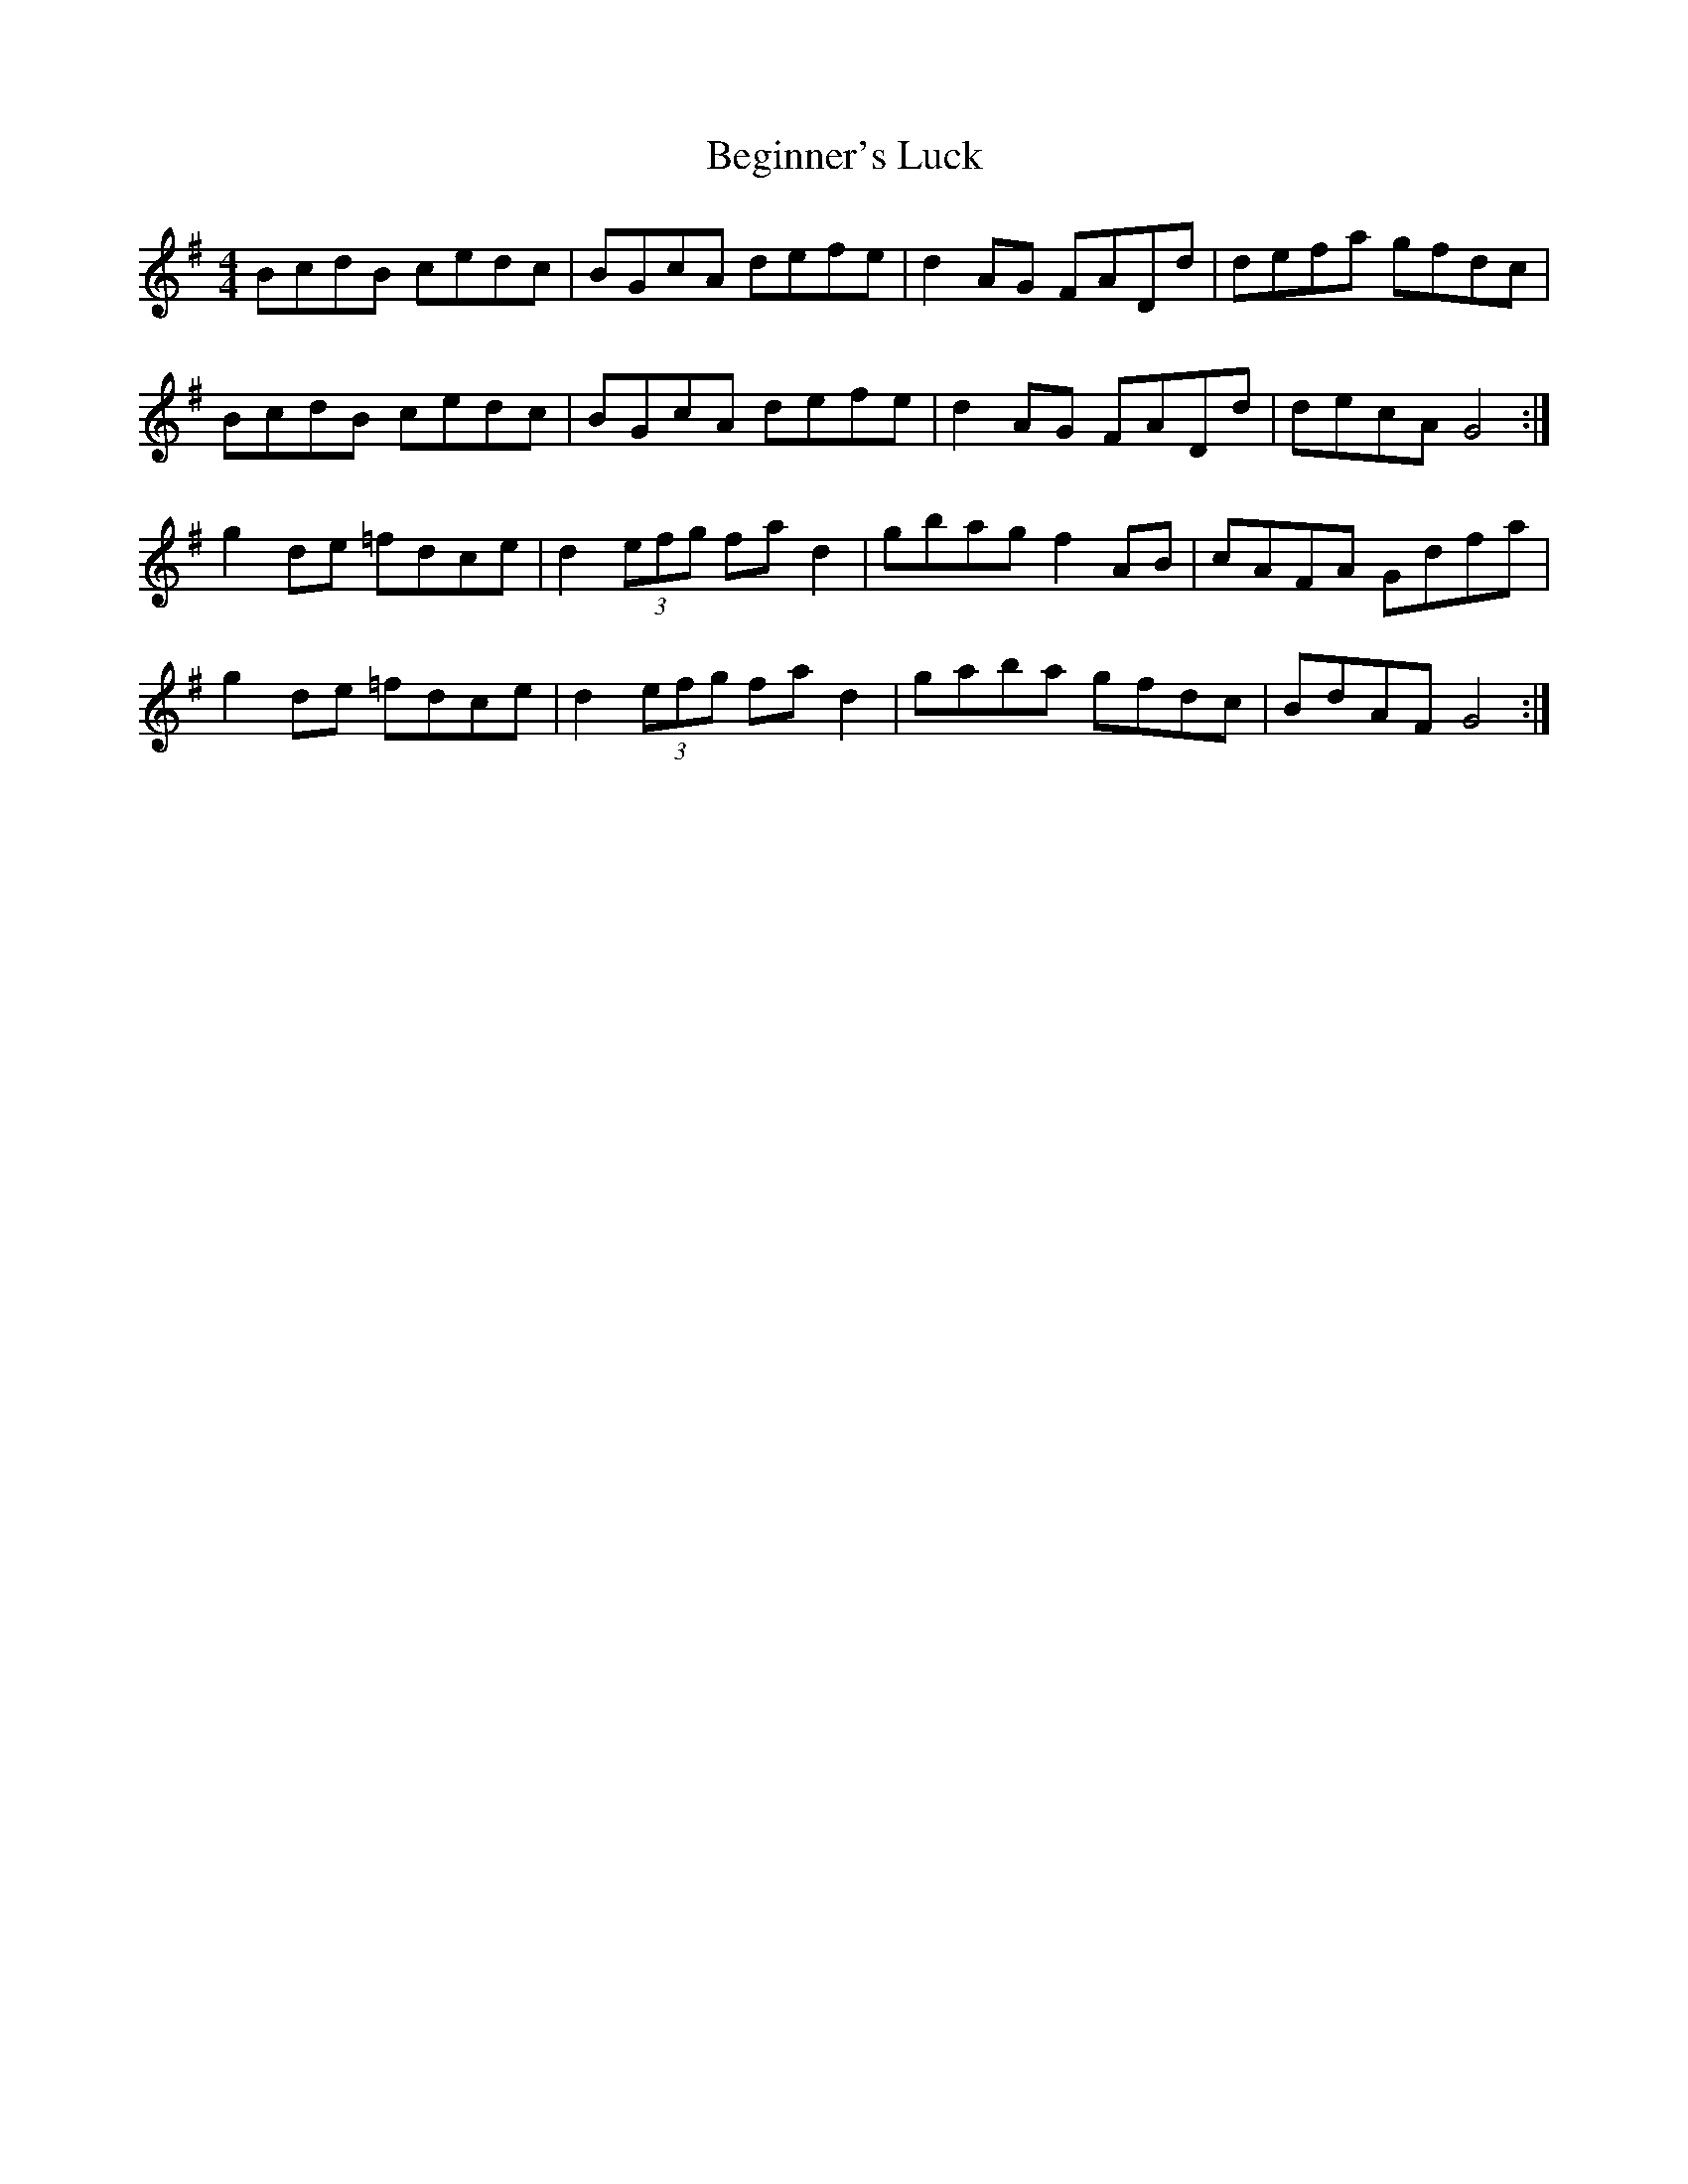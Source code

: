 X: 3234
T: Beginner's Luck
R: reel
M: 4/4
K: Gmajor
BcdB cedc|BGcA defe|d2 AG FADd|defa gfdc|
BcdB cedc|BGcA defe|d2 AG FADd|decA G4:|
g2 de =fdce|d2 (3efg fa d2|gbag f2 AB|cAFA Gdfa|
g2 de =fdce|d2 (3efg fa d2|gaba gfdc|BdAF G4:|

